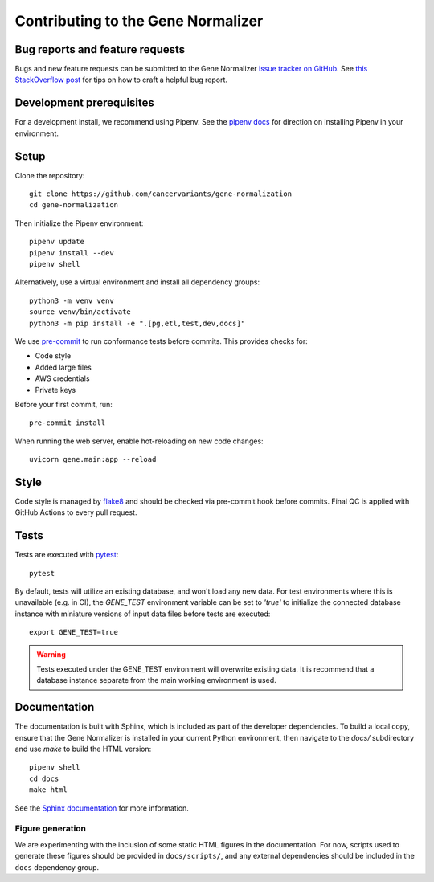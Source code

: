 Contributing to the Gene Normalizer
===================================

Bug reports and feature requests
--------------------------------

Bugs and new feature requests can be submitted to the Gene Normalizer `issue tracker on GitHub <https://github.com/cancervariants/gene-normalization/issues>`_. See `this StackOverflow post <https://stackoverflow.com/help/minimal-reproducible-example>`_ for tips on how to craft a helpful bug report.

Development prerequisites
-------------------------
For a development install, we recommend using Pipenv. See the `pipenv docs <https://pipenv-fork.readthedocs.io/en/latest/#install-pipenv-today>`_ for direction on installing Pipenv in your environment.

Setup
-----
Clone the repository: ::

    git clone https://github.com/cancervariants/gene-normalization
    cd gene-normalization

Then initialize the Pipenv environment: ::

    pipenv update
    pipenv install --dev
    pipenv shell

Alternatively, use a virtual environment and install all dependency groups: ::

    python3 -m venv venv
    source venv/bin/activate
    python3 -m pip install -e ".[pg,etl,test,dev,docs]"

We use `pre-commit <https://pre-commit.com/#usage>`_ to run conformance tests before commits. This provides checks for:

* Code style
* Added large files
* AWS credentials
* Private keys

Before your first commit, run: ::

    pre-commit install

When running the web server, enable hot-reloading on new code changes: ::

    uvicorn gene.main:app --reload


Style
-----

Code style is managed by `flake8 <https://github.com/PyCQA/flake8>`_ and should be checked via pre-commit hook before commits. Final QC is applied with GitHub Actions to every pull request.


Tests
-----

Tests are executed with `pytest <https://docs.pytest.org/en/7.1.x/getting-started.html>`_: ::

    pytest

By default, tests will utilize an existing database, and won't load any new data. For test environments where this is unavailable (e.g. in CI), the `GENE_TEST` environment variable can be set to `'true'` to initialize the connected database instance with miniature versions of input data files before tests are executed: ::

    export GENE_TEST=true

.. warning::

    Tests executed under the GENE_TEST environment will overwrite existing data. It is recommend that a database instance separate from the main working environment is used.


Documentation
-------------

The documentation is built with Sphinx, which is included as part of the developer dependencies. To build a local copy, ensure that the Gene Normalizer is installed in your current Python environment, then navigate to the `docs/` subdirectory and use `make` to build the HTML version: ::

    pipenv shell
    cd docs
    make html

See the `Sphinx documentation <https://www.sphinx-doc.org/en/master/>`_ for more information.

Figure generation
_________________

We are experimenting with the inclusion of some static HTML figures in the documentation. For now, scripts used to generate these figures should be provided in ``docs/scripts/``, and any external dependencies should be included in the ``docs`` dependency group.
